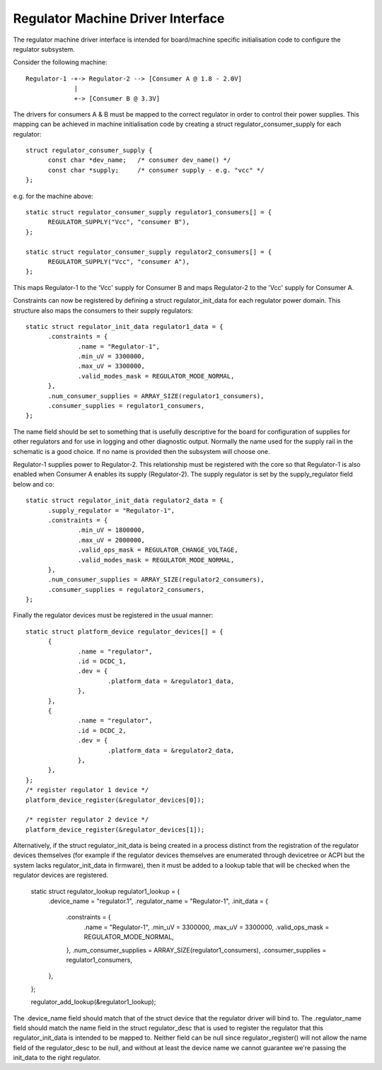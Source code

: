 ==================================
Regulator Machine Driver Interface
==================================

The regulator machine driver interface is intended for board/machine specific
initialisation code to configure the regulator subsystem.

Consider the following machine::

  Regulator-1 -+-> Regulator-2 --> [Consumer A @ 1.8 - 2.0V]
               |
               +-> [Consumer B @ 3.3V]

The drivers for consumers A & B must be mapped to the correct regulator in
order to control their power supplies. This mapping can be achieved in machine
initialisation code by creating a struct regulator_consumer_supply for
each regulator::

  struct regulator_consumer_supply {
	const char *dev_name;	/* consumer dev_name() */
	const char *supply;	/* consumer supply - e.g. "vcc" */
  };

e.g. for the machine above::

  static struct regulator_consumer_supply regulator1_consumers[] = {
	REGULATOR_SUPPLY("Vcc", "consumer B"),
  };

  static struct regulator_consumer_supply regulator2_consumers[] = {
	REGULATOR_SUPPLY("Vcc", "consumer A"),
  };

This maps Regulator-1 to the 'Vcc' supply for Consumer B and maps Regulator-2
to the 'Vcc' supply for Consumer A.

Constraints can now be registered by defining a struct regulator_init_data
for each regulator power domain. This structure also maps the consumers
to their supply regulators::

  static struct regulator_init_data regulator1_data = {
	.constraints = {
		.name = "Regulator-1",
		.min_uV = 3300000,
		.max_uV = 3300000,
		.valid_modes_mask = REGULATOR_MODE_NORMAL,
	},
	.num_consumer_supplies = ARRAY_SIZE(regulator1_consumers),
	.consumer_supplies = regulator1_consumers,
  };

The name field should be set to something that is usefully descriptive
for the board for configuration of supplies for other regulators and
for use in logging and other diagnostic output.  Normally the name
used for the supply rail in the schematic is a good choice.  If no
name is provided then the subsystem will choose one.

Regulator-1 supplies power to Regulator-2. This relationship must be registered
with the core so that Regulator-1 is also enabled when Consumer A enables its
supply (Regulator-2). The supply regulator is set by the supply_regulator
field below and co::

  static struct regulator_init_data regulator2_data = {
	.supply_regulator = "Regulator-1",
	.constraints = {
		.min_uV = 1800000,
		.max_uV = 2000000,
		.valid_ops_mask = REGULATOR_CHANGE_VOLTAGE,
		.valid_modes_mask = REGULATOR_MODE_NORMAL,
	},
	.num_consumer_supplies = ARRAY_SIZE(regulator2_consumers),
	.consumer_supplies = regulator2_consumers,
  };

Finally the regulator devices must be registered in the usual manner::

  static struct platform_device regulator_devices[] = {
	{
		.name = "regulator",
		.id = DCDC_1,
		.dev = {
			.platform_data = &regulator1_data,
		},
	},
	{
		.name = "regulator",
		.id = DCDC_2,
		.dev = {
			.platform_data = &regulator2_data,
		},
	},
  };
  /* register regulator 1 device */
  platform_device_register(&regulator_devices[0]);

  /* register regulator 2 device */
  platform_device_register(&regulator_devices[1]);

Alternatively, if the struct regulator_init_data is being created in a process
distinct from the registration of the regulator devices themselves (for example
if the regulator devices themselves are enumerated through devicetree or ACPI
but the system lacks regulator_init_data in firmware), then it must be added to
a lookup table that will be checked when the regulator devices are registered.

  static struct regulator_lookup regulator1_lookup = {
	.device_name = "regulator.1",
	.regulator_name = "Regulator-1",
	.init_data = {
		.constraints = {
			.name = "Regulator-1",
			.min_uV = 3300000,
			.max_uV = 3300000,
			.valid_ops_mask = REGULATOR_MODE_NORMAL,
		},
		.num_consumer_supplies = ARRAY_SIZE(regulator1_consumers),
		.consumer_supplies = regulator1_consumers,
	},
  };

  regulator_add_lookup(&regulator1_lookup);

The .device_name field should match that of the struct device that the
regulator driver will bind to. The .regulator_name field should match the name
field in the struct regulator_desc that is used to register the regulator that
this regulator_init_data is intended to be mapped to. Neither field can be null
since regulator_register() will not allow the name field of the regulator_desc
to be null, and without at least the device name we cannot guarantee we're
passing the init_data to the right regulator.
